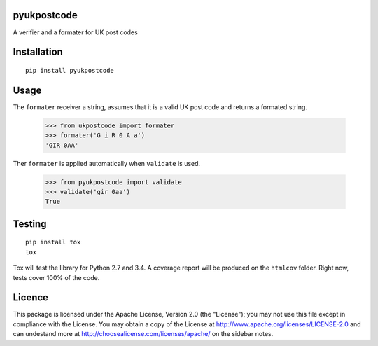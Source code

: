 pyukpostcode
======================================

A verifier and a formater for UK post codes


Installation
============

::

    pip install pyukpostcode


Usage
=====

The ``formater`` receiver a string, assumes that it is a valid UK post code and
returns a formated string.

    >>> from ukpostcode import formater
    >>> formater('G i R 0 A a')
    'GIR 0AA'

Ther ``formater`` is applied automatically when ``validate`` is used.

    >>> from pyukpostcode import validate
    >>> validate('gir 0aa')
    True


Testing
=======

::

    pip install tox
    tox

Tox will test the library for Python 2.7 and 3.4. A coverage report will be
produced on the ``htmlcov`` folder. Right now, tests cover 100% of the code.


Licence
=======

This package is licensed under the Apache License, Version 2.0 (the "License");
you may not use this file except in compliance with the License.
You may obtain a copy of the License at http://www.apache.org/licenses/LICENSE-2.0
and can undestand more at http://choosealicense.com/licenses/apache/ on the
sidebar notes.

